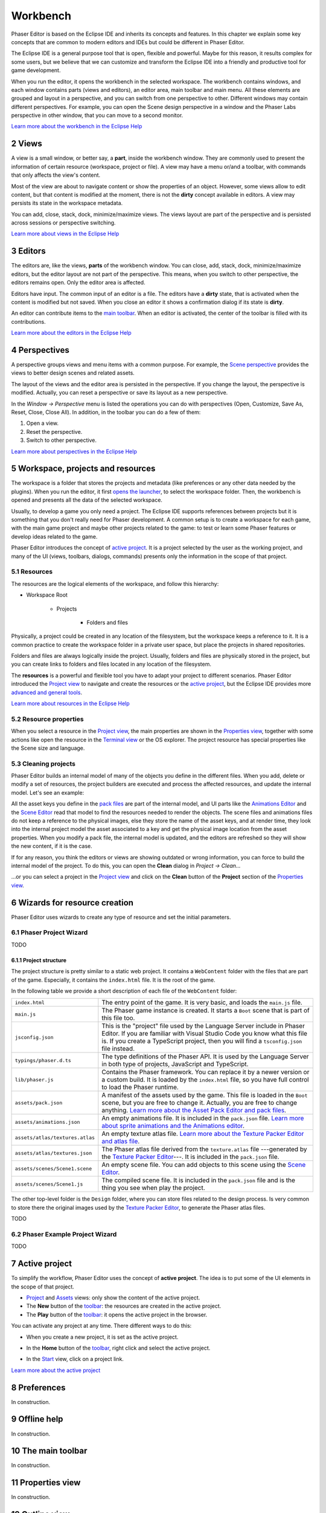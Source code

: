 
.. sectnum::
   :depth: 3
   :start: 2

Workbench
=========

Phaser Editor is based on the Eclipse IDE and inherits its concepts and features. In this chapter we explain some key concepts that are common to modern editors and IDEs but could be different in Phaser Editor.

The Eclipse IDE is a general purpose tool that is open, flexible and powerful. Maybe for this reason, it results complex for some users, but we believe that we can customize and transform the Eclipse IDE into a friendly and productive tool for game development.

When you run the editor, it opens the workbench in the selected workspace. The workbench contains windows, and each window contains parts (views and editors), an editor area, main toolbar and main menu. All these elements are grouped and layout in a perspective, and you can switch from one perspective to other. Different windows may contain different perspectives. For example, you can open the Scene design perspective in a window and the Phaser Labs perspective in other window, that you can move to a second monitor.


.. image:: images/workbench-overview.png

`Learn more about the workbench in the Eclipse Help <https://help.eclipse.org/2019-06/topic/org.eclipse.platform.doc.user/gettingStarted/qs-02a.htm?cp=0_1_0_0>`_

Views
-----

A view is a small window, or better say, a **part**, inside the workbench window. They are commonly used to present the information of certain resource (workspace, project or file). A view may have a menu or/and a toolbar, with commands that only affects the view's content.

.. image:: images/view-menu-toolbar.png

Most of the view are about to navigate content or show the properties of an object. However, some views allow to edit content, but that content is modified at the moment, there is not the **dirty** concept available in editors. A view may persists its state in the workspace metadata.

You can add, close, stack, dock, minimize/maximize views. The views layout are part of the perspective and is persisted across sessions or perspective switching.

`Learn more about views in the Eclipse Help <https://help.eclipse.org/2019-06/topic/org.eclipse.platform.doc.user/gettingStarted/qs-02e.htm?cp=0_1_0_1_1>`_

Editors
-------

The editors are, like the views, **parts** of the workbench window. You can close, add, stack, dock, minimize/maximize editors, but the editor layout are not part of the perspective. This means, when you switch to other perspective, the editors remains open. Only the editor area is affected.

Editors have input. The common input of an editor is a file. The editors have a **dirty** state, that is activated when the content is modified but not saved. When you close an editor it shows a confirmation dialog if its state is **dirty**.

An editor can contribute items to the `main toolbar <#the-main-toolbar>`_. When an editor is activated, the center of the toolbar is filled with its contributions.

.. image:: images/workbench/toolbar-contributions.png

`Learn more about the editors in the Eclipse Help <https://help.eclipse.org/2019-06/topic/org.eclipse.platform.doc.user/gettingStarted/qs-02d.xhtml?cp=0_1_0_1_0>`_

Perspectives
------------

A perspective groups views and menu items with a common purpose. For example, the `Scene perspective <#scene>`_ provides the views to better design scenes and related assets.

The layout of the views and the editor area is persisted in the perspective. If you change the layout, the perspective is modified. Actually, you can reset a perspective or save its layout as a new perspective. 

In the `Window → Perspective` menu is listed the operations you can do with perspectives (Open, Customize, Save As, Reset, Close, Close All). In addition, in the toolbar you can do a few of them:

.. image:: images/toolbar-perspective-section.png

1. Open a view.
2. Reset the perspective.
3. Switch to other perspective.

`Learn more about perspectives in the Eclipse Help <https://help.eclipse.org/2019-06/topic/org.eclipse.platform.doc.user/gettingStarted/qs-43.htm?cp=0_1_0_15>`_


Workspace, projects and resources
---------------------------------

The workspace is a folder that stores the projects and metadata (like preferences or any other data needed by the plugins). When you run the editor, it first `opens the launcher <first-steps.html#run-phaser-editor-2d>`_, to select the workspace folder. Then, the workbench is opened and presents all the data of the selected workspace.

Usually, to develop a game you only need a project. The Eclipse IDE supports references between projects but it is something that you don't really need for Phaser development. A common setup is to create a workspace for each game, with the main game project and maybe other projects related to the game: to test or learn some Phaser features or develop ideas related to the game.

Phaser Editor introduces the concept of `active project <#active-project>`_. It is a project selected by the user as the working project, and many of the UI (views, toolbars, dialogs, commands) presents only the information in the scope of that project.

Resources
~~~~~~~~~

The resources are the logical elements of the workspace, and follow this hierarchy:

* Workspace Root

    * Projects

        * Folders and files


Physically, a project could be created in any location of the filesystem, but the workspace keeps a reference to it. It is a common practice to create the workspace folder in a private user space, but place the projects in shared repositories.

Folders and files are always logically inside the project. Usually, folders and files are physically stored in the project, but you can create links to folders and files located in any location of the filesystem.

The **resources** is a powerful and flexible tool you have to adapt your project to different scenarios. Phaser Editor introduced the `Project view <#project-view>`_ to navigate and create the resources or the `active project <#active-project>`_, but the Eclipse IDE provides more `advanced and general tools <https://help.eclipse.org/2019-06/help/topic/org.eclipse.platform.doc.user/tasks/tasks-1c.htm?cp=0_3_6>`_.

`Learn more about resources in the Eclipse Help <https://help.eclipse.org/2019-06/help/topic/org.eclipse.platform.doc.user/concepts/concepts-12.htm?cp=0_2_1_0>`_


Resource properties
~~~~~~~~~~~~~~~~~~~

When you select a resource in the `Project view <#project-view>`_, the main properties are shown in the `Properties view <#properties-view>`_, together with some actions like open the resource in the `Terminal view <#the-terminal-view>`_ or the OS explorer. The project resource has special properties like the Scene size and language.

.. image:: images/workbench/project-properties.png
   :alt: Project properties.

Cleaning projects
~~~~~~~~~~~~~~~~~

Phaser Editor builds an internal model of many of the objects you define in the different files. When you add, delete or modify a set of resources, the project builders are executed and process the affected resources, and update the internal model. Let's see an example:

All the asset keys you define in the `pack files <asset-pack-editor.html>`_ are part of the internal model, and UI parts like the `Animations Editor <animations-editor.html>`_ and the `Scene Editor <scene-editor.html>`_ read that model to find the resources needed to render the objects. The scene files and animations files do not keep a reference to the physical images, else they store the name of the asset keys, and at render time, they look into the internal project model the asset associated to a key and get the physical image location from the asset properties. When you modify a pack file, the internal model is updated, and the editors are refreshed so they will show the new content, if it is the case.

If for any reason, you think the editors or views are showing outdated or wrong information, you can force to build the internal model of the project. To do this, you can open the **Clean** dialog in `Project → Clean...`

.. image:: images/workbench/clean-project-dialog.png
   :alt: Clean project dialog.

...or you can select a project in the `Project view <#project-view>`_ and click on the **Clean** button of the **Project** section of the `Properties view <#properties-view>`_.

.. image:: images/workbench/clean-project-button.png
   :alt: Clean project button in the Properties view.


Wizards for resource creation
-----------------------------

Phaser Editor uses wizards to create any type of resource and set the initial parameters.

Phaser Project Wizard
~~~~~~~~~~~~~~~~~~~~~

TODO

Project structure
+++++++++++++++++

The project structure is pretty similar to a static web project. It contains a ``WebContent`` folder with the files that are part of the game. Especially, it contains the ``index.html`` file. It is the root of the game.

In the following table we provide a short description of each file of the ``WebContent`` folder:

================================== =======================================================
``index.html``                     The entry point of the game. It is very basic, and loads the ``main.js`` file. 
``main.js``                        The Phaser game instance is created. It starts a ``Boot`` scene that is part of this file too.
``jsconfig.json``                  This is the "project" file used by the Language Server include in Phaser Editor. If you are familiar with Visual Studio Code you know what this file is. If you create a TypeScript project, then you will find a ``tsconfig.json`` file instead.
``typings/phaser.d.ts``            The type definitions of the Phaser API. It is used by the Language Server in both type of projects, JavaScript and TypeScript.
``lib/phaser.js``                  Contains the Phaser framework. You can replace it by a newer version or a custom build. It is loaded by the ``index.html`` file, so you have full control to load the Phaser runtime.
``assets/pack.json``               A manifest of the assets used by the game. This file is loaded in the ``Boot`` scene, but you are free to change it. Actually, you are free to change anything. `Learn more about the Asset Pack Editor and pack files <asset-pack-editor.html>`_.
``assets/animations.json``         An empty animations file. It is included in the ``pack.json`` file. `Learn more about sprite animations and the Animations editor <animations-editor.html>`_.
``assets/atlas/textures.atlas``    An empty texture atlas file. `Learn more about the Texture Packer Editor and atlas file <texture-packer-editor.html>`_.
``assets/atlas/textures.json``     The Phaser atlas file derived from the ``texture.atlas`` file ---generated by the `Texture Packer Editor <texture-packer-editor.html>`_---. It is included in the ``pack.json`` file.
``assets/scenes/Scene1.scene``     An empty scene file. You can add objects to this scene using the `Scene Editor <scene-editor.html>`_.
``assets/scenes/Scene1.js``        The compiled scene file. It is included in the ``pack.json`` file and is the thing you see when play the project.
================================== =======================================================

The other top-level folder is the ``Design`` folder, where you can store files related to the design process. Is very common to store there the original images used by the `Texture Packer Editor <texture-packer-editor.html>`_, to generate the Phaser atlas files.


TODO

Phaser Example Project Wizard
~~~~~~~~~~~~~~~~~~~~~~~~~~~~~

TODO

Active project
--------------

To simplify the workflow, Phaser Editor uses the concept of **active project**. The idea is to put some of the UI elements in the scope of that project.

* `Project <#project-view>`_ and `Assets <#assets-view>`_ views: only show the content of the active project.

* The **New** button of the `toolbar <#the-main-toolbar>`_: the resources are created in the active project.

* The **Play** button of the `toolbar <#the-main-toolbar>`_: it opens the active project in the browser.

You can activate any project at any time. There different ways to do this:

* When you create a new project, it is set as the active project.

* In the **Home** button of the `toolbar <#the-main-toolbar>`_, right click and select the active project.
  
  .. image:: images/open-project-dialog.png
     :alt: Dialog to change the active project.

* In the `Start <#start-perspective>`_ view, click on a project link.

  .. image:: images/workbench/start-project-links.png
     :alt: Start perspective open project links.


`Learn more about the active project <first-steps.html#switching-projects>`_

Preferences
-----------
 

In construction.


Offline help
------------

In construction.


The main toolbar
----------------

In construction.


Properties view
---------------

In construction.


Outline view
------------

In construction.


Blocks view
-----------

In construction.


Project view
------------

In construction.


The Terminal view
-----------------

In construction.


Main perspectives
-----------------

In construction.


Start perspective
~~~~~~~~~~~~~~~~~

In construction.


Scene perspective
~~~~~~~~~~~~~~~~~

In construction.


Git perspective
~~~~~~~~~~~~~~~

In construction.

Update the IDE
--------------

In construction.